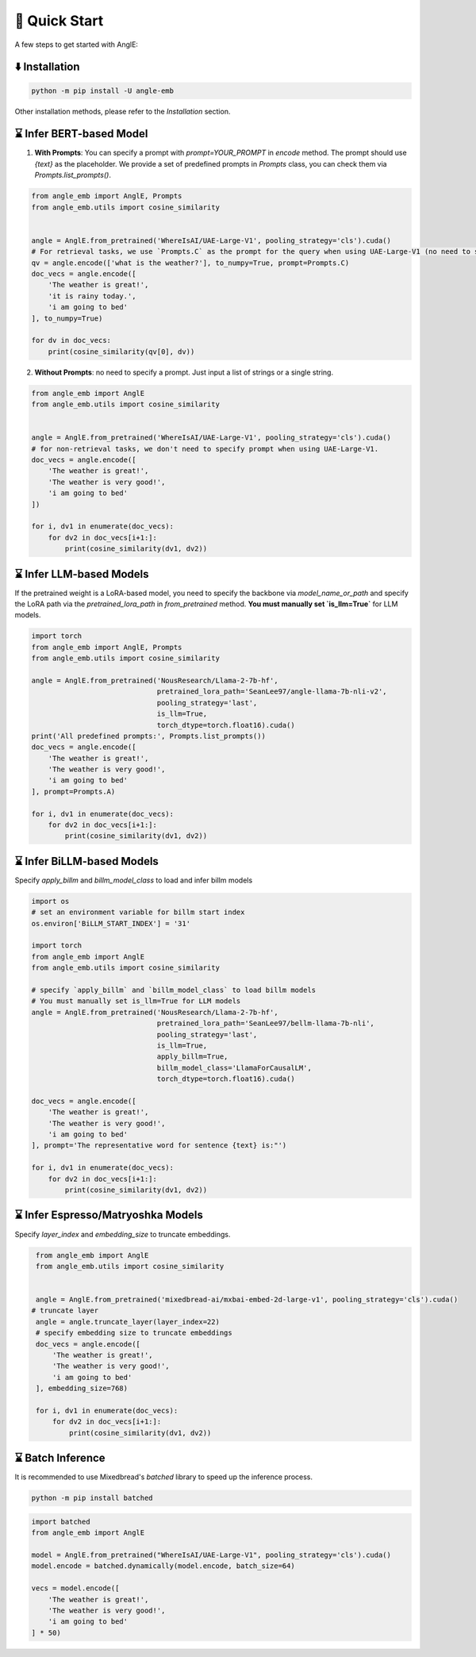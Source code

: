 🚀 Quick Start
================================

A few steps to get started with AnglE:


⬇️ Installation
------------------------------------

.. code-block:: bash

    python -m pip install -U angle-emb


Other installation methods, please refer to the `Installation` section.

⌛ Infer BERT-based Model
------------------------------------

1) **With Prompts**: You can specify a prompt with `prompt=YOUR_PROMPT` in `encode` method. The prompt should use `{text}` as the placeholder. We provide a set of predefined prompts in `Prompts` class, you can check them via `Prompts.list_prompts()`.


.. code-block:: python

    from angle_emb import AnglE, Prompts
    from angle_emb.utils import cosine_similarity


    angle = AnglE.from_pretrained('WhereIsAI/UAE-Large-V1', pooling_strategy='cls').cuda()
    # For retrieval tasks, we use `Prompts.C` as the prompt for the query when using UAE-Large-V1 (no need to specify prompt for documents).
    qv = angle.encode(['what is the weather?'], to_numpy=True, prompt=Prompts.C)
    doc_vecs = angle.encode([
        'The weather is great!',
        'it is rainy today.',
        'i am going to bed'
    ], to_numpy=True)

    for dv in doc_vecs:
        print(cosine_similarity(qv[0], dv))


2) **Without Prompts**: no need to specify a prompt. Just input a list of strings or a single string.


.. code-block:: python

    from angle_emb import AnglE
    from angle_emb.utils import cosine_similarity


    angle = AnglE.from_pretrained('WhereIsAI/UAE-Large-V1', pooling_strategy='cls').cuda()
    # for non-retrieval tasks, we don't need to specify prompt when using UAE-Large-V1.
    doc_vecs = angle.encode([
        'The weather is great!',
        'The weather is very good!',
        'i am going to bed'
    ])

    for i, dv1 in enumerate(doc_vecs):
        for dv2 in doc_vecs[i+1:]:
            print(cosine_similarity(dv1, dv2))



⌛ Infer LLM-based Models
------------------------------------

If the pretrained weight is a LoRA-based model, you need to specify the backbone via `model_name_or_path` and specify the LoRA path via the `pretrained_lora_path` in `from_pretrained` method. **You must manually set `is_llm=True`** for LLM models.

.. code-block:: python

    import torch
    from angle_emb import AnglE, Prompts
    from angle_emb.utils import cosine_similarity

    angle = AnglE.from_pretrained('NousResearch/Llama-2-7b-hf',
                                  pretrained_lora_path='SeanLee97/angle-llama-7b-nli-v2',
                                  pooling_strategy='last',
                                  is_llm=True,
                                  torch_dtype=torch.float16).cuda()
    print('All predefined prompts:', Prompts.list_prompts())
    doc_vecs = angle.encode([
        'The weather is great!',
        'The weather is very good!',
        'i am going to bed'
    ], prompt=Prompts.A)

    for i, dv1 in enumerate(doc_vecs):
        for dv2 in doc_vecs[i+1:]:
            print(cosine_similarity(dv1, dv2))



⌛ Infer BiLLM-based Models
------------------------------------

Specify `apply_billm` and `billm_model_class` to load and infer billm models

.. code-block:: python

    import os
    # set an environment variable for billm start index
    os.environ['BiLLM_START_INDEX'] = '31'

    import torch
    from angle_emb import AnglE
    from angle_emb.utils import cosine_similarity

    # specify `apply_billm` and `billm_model_class` to load billm models
    # You must manually set is_llm=True for LLM models
    angle = AnglE.from_pretrained('NousResearch/Llama-2-7b-hf',
                                  pretrained_lora_path='SeanLee97/bellm-llama-7b-nli',
                                  pooling_strategy='last',
                                  is_llm=True,
                                  apply_billm=True,
                                  billm_model_class='LlamaForCausalLM',
                                  torch_dtype=torch.float16).cuda()

    doc_vecs = angle.encode([
        'The weather is great!',
        'The weather is very good!',
        'i am going to bed'
    ], prompt='The representative word for sentence {text} is:"')

    for i, dv1 in enumerate(doc_vecs):
        for dv2 in doc_vecs[i+1:]:
            print(cosine_similarity(dv1, dv2))



⌛ Infer Espresso/Matryoshka Models
------------------------------------

Specify `layer_index` and `embedding_size` to truncate embeddings.

.. code-block:: python

    from angle_emb import AnglE
    from angle_emb.utils import cosine_similarity


    angle = AnglE.from_pretrained('mixedbread-ai/mxbai-embed-2d-large-v1', pooling_strategy='cls').cuda()
   # truncate layer
    angle = angle.truncate_layer(layer_index=22)
    # specify embedding size to truncate embeddings
    doc_vecs = angle.encode([
        'The weather is great!',
        'The weather is very good!',
        'i am going to bed'
    ], embedding_size=768)

    for i, dv1 in enumerate(doc_vecs):
        for dv2 in doc_vecs[i+1:]:
            print(cosine_similarity(dv1, dv2))



⌛ Batch Inference
------------------------------------

It is recommended to use Mixedbread's `batched` library to speed up the inference process.


.. code-block:: bash

    python -m pip install batched



.. code-block:: python

    import batched
    from angle_emb import AnglE

    model = AnglE.from_pretrained("WhereIsAI/UAE-Large-V1", pooling_strategy='cls').cuda()
    model.encode = batched.dynamically(model.encode, batch_size=64)

    vecs = model.encode([
        'The weather is great!',
        'The weather is very good!',
        'i am going to bed'
    ] * 50)


